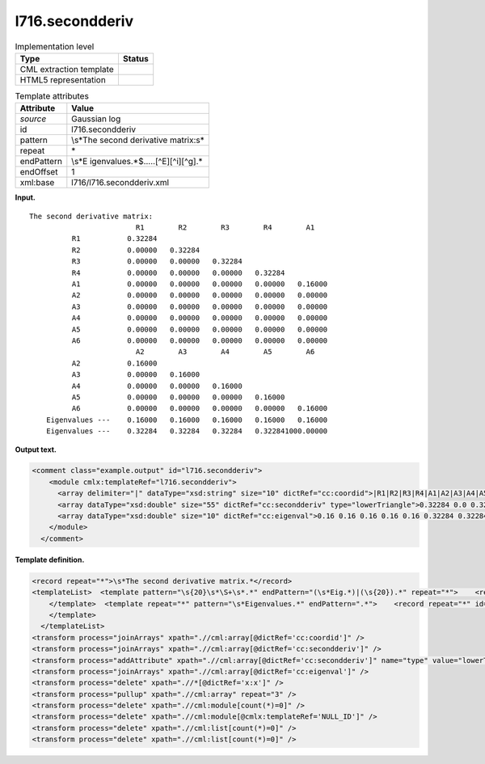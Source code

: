 .. _l716.secondderiv-d3e14883:

l716.secondderiv
================

.. table:: Implementation level

   +-----------------------------------+-----------------------------------+
   | Type                              | Status                            |
   +===================================+===================================+
   | CML extraction template           | |image0|                          |
   +-----------------------------------+-----------------------------------+
   | HTML5 representation              | |image1|                          |
   +-----------------------------------+-----------------------------------+

.. table:: Template attributes

   +-----------------------------------+-----------------------------------+
   | Attribute                         | Value                             |
   +===================================+===================================+
   | *source*                          | Gaussian log                      |
   +-----------------------------------+-----------------------------------+
   | id                                | l716.secondderiv                  |
   +-----------------------------------+-----------------------------------+
   | pattern                           | \\s*The second derivative         |
   |                                   | matrix:\s\*                       |
   +-----------------------------------+-----------------------------------+
   | repeat                            | \*                                |
   +-----------------------------------+-----------------------------------+
   | endPattern                        | \\s*E                             |
   |                                   | igenvalues.*$.....[^E][^i][^g].\* |
   +-----------------------------------+-----------------------------------+
   | endOffset                         | 1                                 |
   +-----------------------------------+-----------------------------------+
   | xml:base                          | l716/l716.secondderiv.xml         |
   +-----------------------------------+-----------------------------------+

**Input.**

::

    The second derivative matrix:
                             R1        R2        R3        R4        A1
              R1           0.32284
              R2           0.00000   0.32284
              R3           0.00000   0.00000   0.32284
              R4           0.00000   0.00000   0.00000   0.32284
              A1           0.00000   0.00000   0.00000   0.00000   0.16000
              A2           0.00000   0.00000   0.00000   0.00000   0.00000
              A3           0.00000   0.00000   0.00000   0.00000   0.00000
              A4           0.00000   0.00000   0.00000   0.00000   0.00000
              A5           0.00000   0.00000   0.00000   0.00000   0.00000
              A6           0.00000   0.00000   0.00000   0.00000   0.00000
                             A2        A3        A4        A5        A6
              A2           0.16000
              A3           0.00000   0.16000
              A4           0.00000   0.00000   0.16000
              A5           0.00000   0.00000   0.00000   0.16000
              A6           0.00000   0.00000   0.00000   0.00000   0.16000
        Eigenvalues ---    0.16000   0.16000   0.16000   0.16000   0.16000
        Eigenvalues ---    0.32284   0.32284   0.32284   0.322841000.00000
     

**Output text.**

.. code:: xml

   <comment class="example.output" id="l716.secondderiv">
       <module cmlx:templateRef="l716.secondderiv">
         <array delimiter="|" dataType="xsd:string" size="10" dictRef="cc:coordid">|R1|R2|R3|R4|A1|A2|A3|A4|A5|A6|</array>
         <array dataType="xsd:double" size="55" dictRef="cc:secondderiv" type="lowerTriangle">0.32284 0.0 0.32284 0.0 0.0 0.32284 0.0 0.0 0.0 0.32284 0.0 0.0 0.0 0.0 0.16 0.0 0.0 0.0 0.0 0.0 0.0 0.0 0.0 0.0 0.0 0.0 0.0 0.0 0.0 0.0 0.0 0.0 0.0 0.0 0.0 0.0 0.0 0.0 0.0 0.0 0.16 0.0 0.16 0.0 0.0 0.16 0.0 0.0 0.0 0.16 0.0 0.0 0.0 0.0 0.16</array>
         <array dataType="xsd:double" size="10" dictRef="cc:eigenval">0.16 0.16 0.16 0.16 0.16 0.32284 0.32284 0.32284 0.32284 1000.0</array>
       </module>
     </comment>

**Template definition.**

.. code:: xml

   <record repeat="*">\s*The second derivative matrix.*</record>
   <templateList>  <template pattern="\s{20}\s*\S+\s*.*" endPattern="(\s*Eig.*)|(\s{20}).*" repeat="*">    <record id="serial">{1_5A,cc:coordid}\s*</record>    <record id="row" repeat="*">{A,x:x}{1_5F,cc:secondderiv}\s*</record>
       </template>  <template repeat="*" pattern="\s*Eigenvalues.*" endPattern=".*">    <record repeat="*" id="eigen">\s*Eigenvalues \-\-\-\s{1_5F10.5,cc:eigenval}\s*</record>
       </template>
     </templateList>
   <transform process="joinArrays" xpath=".//cml:array[@dictRef='cc:coordid']" />
   <transform process="joinArrays" xpath=".//cml:array[@dictRef='cc:secondderiv']" />
   <transform process="addAttribute" xpath=".//cml:array[@dictRef='cc:secondderiv']" name="type" value="lowerTriangle" />
   <transform process="joinArrays" xpath=".//cml:array[@dictRef='cc:eigenval']" />
   <transform process="delete" xpath=".//*[@dictRef='x:x']" />
   <transform process="pullup" xpath=".//cml:array" repeat="3" />
   <transform process="delete" xpath=".//cml:module[count(*)=0]" />
   <transform process="delete" xpath=".//cml:module[@cmlx:templateRef='NULL_ID']" />
   <transform process="delete" xpath=".//cml:list[count(*)=0]" />
   <transform process="delete" xpath=".//cml:list[count(*)=0]" />

.. |image0| image:: ../../imgs/Total.png
.. |image1| image:: ../../imgs/None.png
